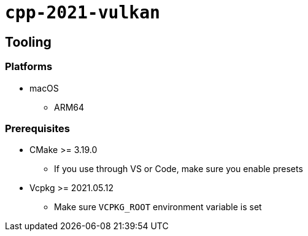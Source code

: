 = `+cpp-2021-vulkan+`

== Tooling

=== Platforms

* macOS
** ARM64

=== Prerequisites

* CMake >= 3.19.0
** If you use through VS or Code, make sure you enable presets
* Vcpkg >= 2021.05.12
** Make sure `VCPKG_ROOT` environment variable is set

